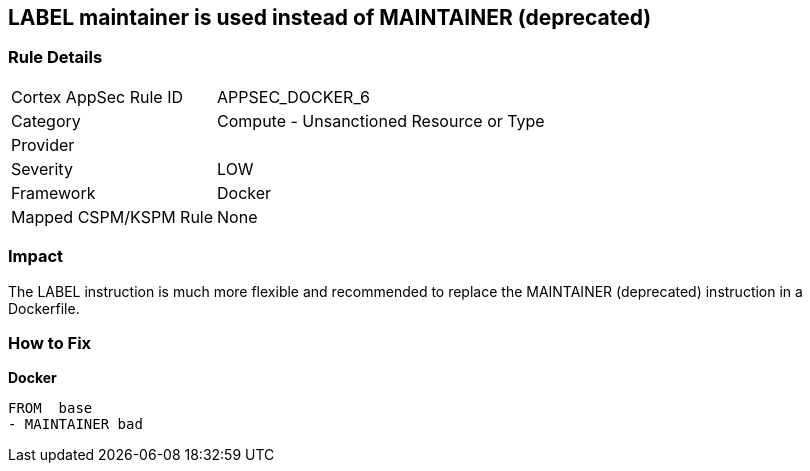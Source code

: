 == LABEL maintainer is used instead of MAINTAINER (deprecated)


=== Rule Details

[cols="1,2"]
|===
|Cortex AppSec Rule ID |APPSEC_DOCKER_6
|Category |Compute - Unsanctioned Resource or Type
|Provider |
|Severity |LOW
|Framework |Docker
|Mapped CSPM/KSPM Rule |None
|===


=== Impact
The LABEL instruction is much more flexible and recommended to replace the MAINTAINER (deprecated) instruction in a Dockerfile.

=== How to Fix


*Docker* 


[source,Dockerfile]
----
FROM  base
- MAINTAINER bad
----

